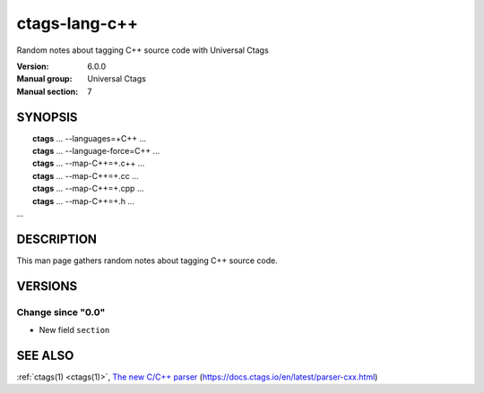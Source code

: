 .. _ctags-lang-c++(7):

==============================================================
ctags-lang-c++
==============================================================

Random notes about tagging C++ source code with Universal Ctags

:Version: 6.0.0
:Manual group: Universal Ctags
:Manual section: 7

SYNOPSIS
--------
|	**ctags** ... --languages=+C++ ...
|	**ctags** ... --language-force=C++ ...
|	**ctags** ... --map-C++=+.c++  ...
|	**ctags** ... --map-C++=+.cc  ...
|	**ctags** ... --map-C++=+.cpp  ...
|	**ctags** ... --map-C++=+.h  ...
|   ...

DESCRIPTION
-----------
This man page gathers random notes about tagging C++ source code.

VERSIONS
--------

Change since "0.0"
~~~~~~~~~~~~~~~~~~

* New field ``section``

SEE ALSO
--------
:ref:`ctags(1) <ctags(1)>`,
`The new C/C++ parser <https://docs.ctags.io/en/latest/parser-cxx.html>`_ (https://docs.ctags.io/en/latest/parser-cxx.html)

